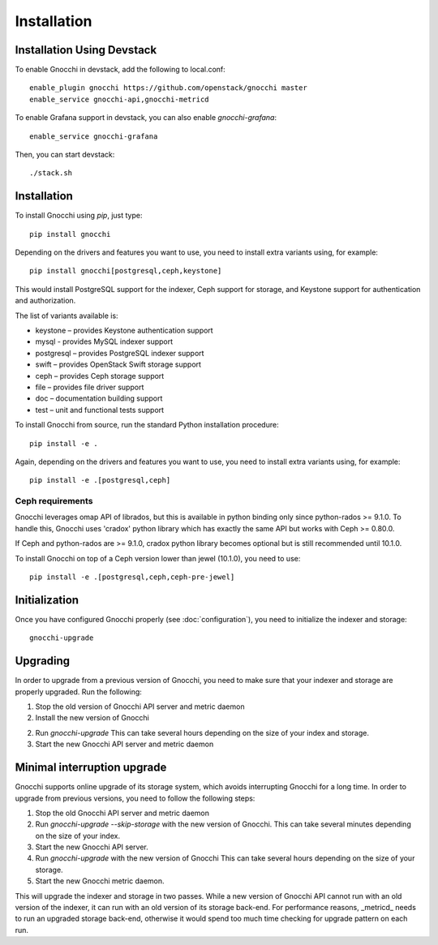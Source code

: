 ==============
 Installation
==============

Installation Using Devstack
===========================

To enable Gnocchi in devstack, add the following to local.conf:

::

    enable_plugin gnocchi https://github.com/openstack/gnocchi master
    enable_service gnocchi-api,gnocchi-metricd

To enable Grafana support in devstack, you can also enable `gnocchi-grafana`::

    enable_service gnocchi-grafana

Then, you can start devstack:

::

    ./stack.sh


.. _installation:

Installation
============

To install Gnocchi using `pip`, just type::

  pip install gnocchi

Depending on the drivers and features you want to use, you need to install
extra variants using, for example::

  pip install gnocchi[postgresql,ceph,keystone]

This would install PostgreSQL support for the indexer, Ceph support for
storage, and Keystone support for authentication and authorization.

The list of variants available is:

* keystone – provides Keystone authentication support
* mysql - provides MySQL indexer support
* postgresql – provides PostgreSQL indexer support
* swift – provides OpenStack Swift storage support
* ceph – provides Ceph storage support
* file – provides file driver support
* doc – documentation building support
* test – unit and functional tests support

To install Gnocchi from source, run the standard Python installation
procedure::

  pip install -e .

Again, depending on the drivers and features you want to use, you need to
install extra variants using, for example::

  pip install -e .[postgresql,ceph]


Ceph requirements
-----------------

Gnocchi leverages omap API of librados, but this is available in python binding
only since python-rados >= 9.1.0. To handle this, Gnocchi uses 'cradox' python
library which has exactly the same API but works with Ceph >= 0.80.0.

If Ceph and python-rados are >= 9.1.0, cradox python library becomes optional
but is still recommended until 10.1.0.

To install Gnocchi on top of a Ceph version lower than jewel (10.1.0), you need
to use::

  pip install -e .[postgresql,ceph,ceph-pre-jewel]

Initialization
==============

Once you have configured Gnocchi properly (see :doc:`configuration`), you need
to initialize the indexer and storage:

::

    gnocchi-upgrade


Upgrading
=========
In order to upgrade from a previous version of Gnocchi, you need to make sure
that your indexer and storage are properly upgraded. Run the following:

1. Stop the old version of Gnocchi API server and metric daemon

2. Install the new version of Gnocchi

2. Run `gnocchi-upgrade`
   This can take several hours depending on the size of your index and
   storage.

3. Start the new Gnocchi API server and metric daemon

Minimal interruption upgrade
============================
Gnocchi supports online upgrade of its storage system, which avoids
interrupting Gnocchi for a long time. In order to upgrade from previous
versions, you need to follow the following steps:

1. Stop the old Gnocchi API server and metric daemon

2. Run `gnocchi-upgrade --skip-storage` with the new version of Gnocchi.
   This can take several minutes depending on the size of your index.

3. Start the new Gnocchi API server.

4. Run `gnocchi-upgrade` with the new version of Gnocchi
   This can take several hours depending on the size of your storage.

5. Start the new Gnocchi metric daemon.

This will upgrade the indexer and storage in two passes. While a new version of
Gnocchi API cannot run with an old version of the indexer, it can run with an
old version of its storage back-end. For performance reasons, _metricd_ needs
to run an upgraded storage back-end, otherwise it would spend too much time
checking for upgrade pattern on each run.
